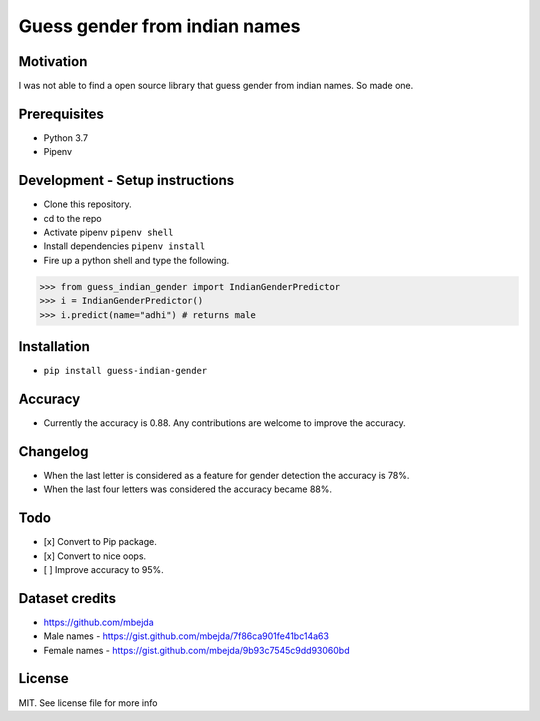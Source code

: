 Guess gender from indian names
==============================

Motivation
----------

I was not able to find a open source library that guess gender from
indian names. So made one.

Prerequisites
-------------

-  Python 3.7
-  Pipenv

Development - Setup instructions
--------------------------------

-  Clone this repository.
-  cd to the repo
-  Activate pipenv ``pipenv shell``
-  Install dependencies ``pipenv install``
-  Fire up a python shell and type the following.

.. code:: python

   >>> from guess_indian_gender import IndianGenderPredictor
   >>> i = IndianGenderPredictor()
   >>> i.predict(name="adhi") # returns male

Installation
------------

-  ``pip install guess-indian-gender``

Accuracy
--------

-  Currently the accuracy is 0.88. Any contributions are welcome to
   improve the accuracy.

Changelog
---------

-  When the last letter is considered as a feature for gender detection
   the accuracy is 78%.
-  When the last four letters was considered the accuracy became 88%.

Todo
----

-  [x] Convert to Pip package.
-  [x] Convert to nice oops.
-  [ ] Improve accuracy to 95%.

Dataset credits
---------------

-  https://github.com/mbejda
-  Male names - https://gist.github.com/mbejda/7f86ca901fe41bc14a63
-  Female names - https://gist.github.com/mbejda/9b93c7545c9dd93060bd

License
-------

MIT. See license file for more info